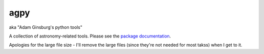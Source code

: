agpy
====
aka "Adam Ginsburg's python tools"

A collection of astronomy-related tools.  Please see the `package documentation <http://packages.python.org/agpy>`_.

Apologies for the large file size - I'll remove the large files (since they're not needed for most takss) when I get to it.

